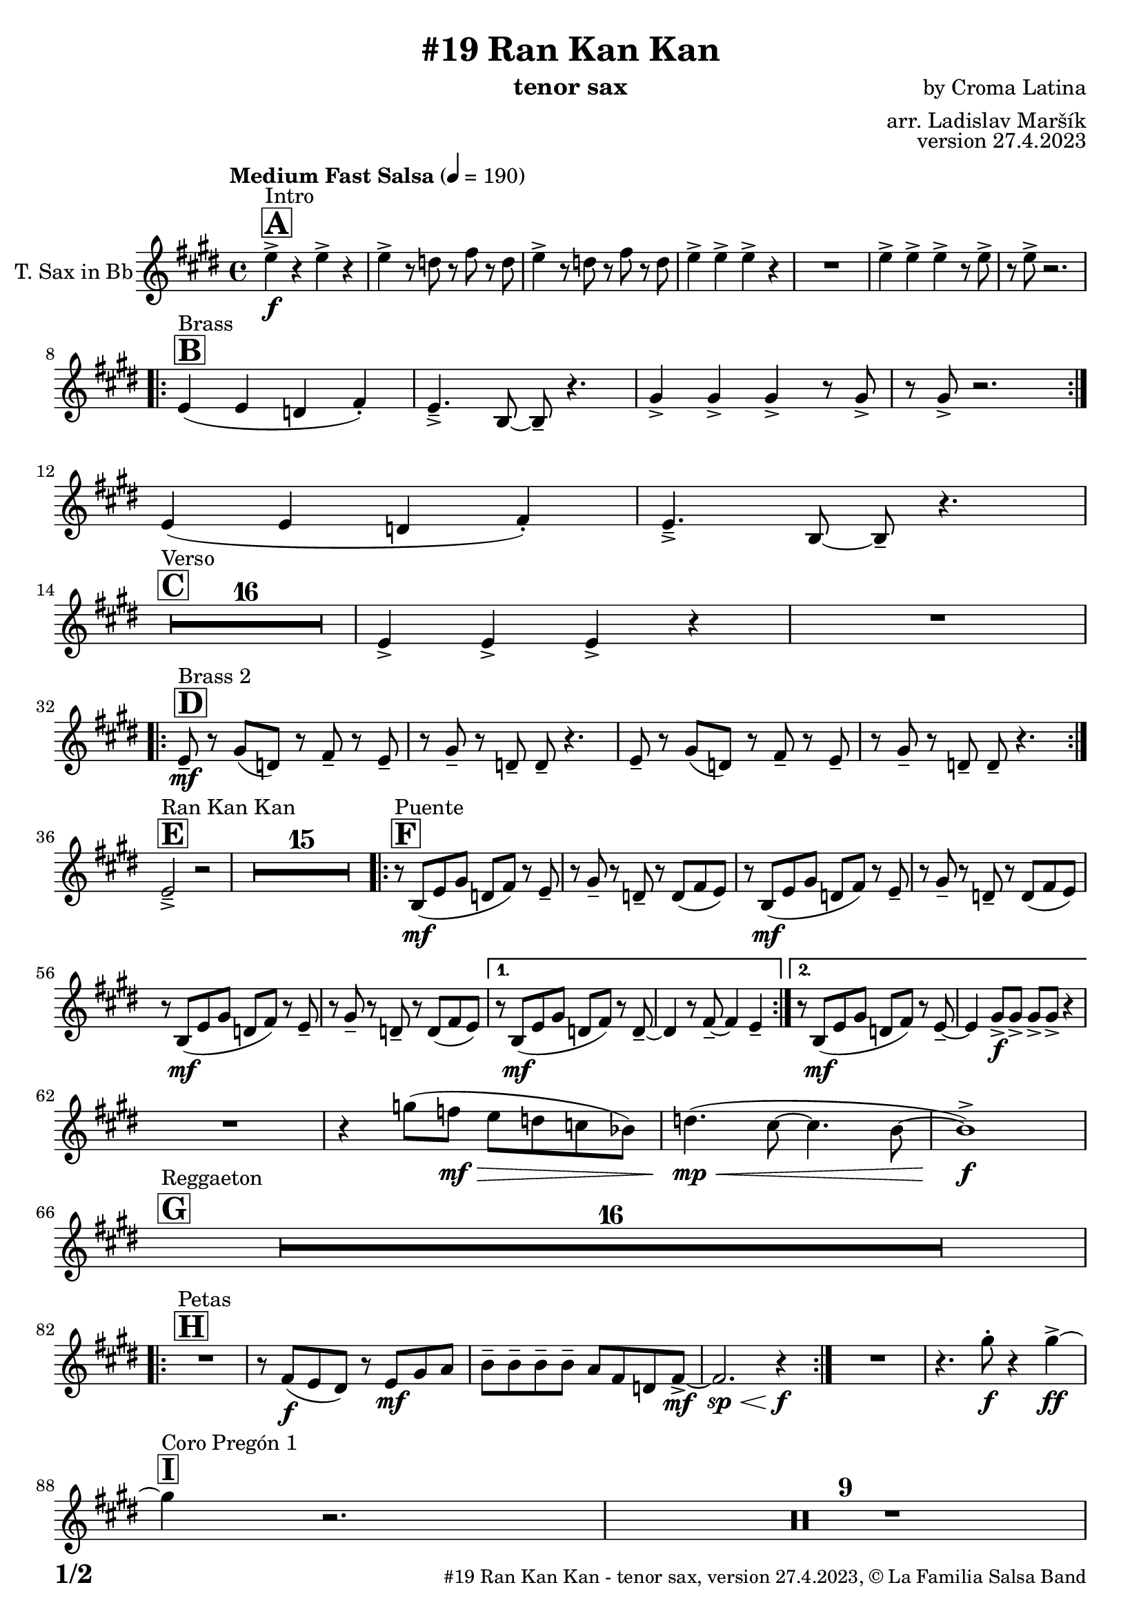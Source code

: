 \version "2.24.0"

% Sheet revision 2022_09

\header {
  title = "#19 Ran Kan Kan"
  instrument = "tenor sax"
  composer = "by Croma Latina"
  arranger = "arr. Ladislav Maršík"
  opus = "version 27.4.2023"
  copyright = "© La Familia Salsa Band"
}

inst =
#(define-music-function
  (string)
  (string?)
  #{ <>^\markup \abs-fontsize #16 \bold \box #string #})

makePercent = #(define-music-function (note) (ly:music?)
                 (make-music 'PercentEvent 'length (ly:music-length note)))

#(define (test-stencil grob text)
   (let* ((orig (ly:grob-original grob))
          (siblings (ly:spanner-broken-into orig)) ; have we been split?
          (refp (ly:grob-system grob))
          (left-bound (ly:spanner-bound grob LEFT))
          (right-bound (ly:spanner-bound grob RIGHT))
          (elts-L (ly:grob-array->list (ly:grob-object left-bound 'elements)))
          (elts-R (ly:grob-array->list (ly:grob-object right-bound 'elements)))
          (break-alignment-L
           (filter
            (lambda (elt) (grob::has-interface elt 'break-alignment-interface))
            elts-L))
          (break-alignment-R
           (filter
            (lambda (elt) (grob::has-interface elt 'break-alignment-interface))
            elts-R))
          (break-alignment-L-ext (ly:grob-extent (car break-alignment-L) refp X))
          (break-alignment-R-ext (ly:grob-extent (car break-alignment-R) refp X))
          (num
           (markup text))
          (num
           (if (or (null? siblings)
                   (eq? grob (car siblings)))
               num
               (make-parenthesize-markup num)))
          (num (grob-interpret-markup grob num))
          (num-stil-ext-X (ly:stencil-extent num X))
          (num-stil-ext-Y (ly:stencil-extent num Y))
          (num (ly:stencil-aligned-to num X CENTER))
          (num
           (ly:stencil-translate-axis
            num
            (+ (interval-length break-alignment-L-ext)
               (* 0.5
                  (- (car break-alignment-R-ext)
                     (cdr break-alignment-L-ext))))
            X))
          (bracket-L
           (markup
            #:path
            0.1 ; line-thickness
            `((moveto 0.5 ,(* 0.5 (interval-length num-stil-ext-Y)))
              (lineto ,(* 0.5
                          (- (car break-alignment-R-ext)
                             (cdr break-alignment-L-ext)
                             (interval-length num-stil-ext-X)))
                      ,(* 0.5 (interval-length num-stil-ext-Y)))
              (closepath)
              (rlineto 0.0
                       ,(if (or (null? siblings) (eq? grob (car siblings)))
                            -1.0 0.0)))))
          (bracket-R
           (markup
            #:path
            0.1
            `((moveto ,(* 0.5
                          (- (car break-alignment-R-ext)
                             (cdr break-alignment-L-ext)
                             (interval-length num-stil-ext-X)))
                      ,(* 0.5 (interval-length num-stil-ext-Y)))
              (lineto 0.5
                      ,(* 0.5 (interval-length num-stil-ext-Y)))
              (closepath)
              (rlineto 0.0
                       ,(if (or (null? siblings) (eq? grob (last siblings)))
                            -1.0 0.0)))))
          (bracket-L (grob-interpret-markup grob bracket-L))
          (bracket-R (grob-interpret-markup grob bracket-R))
          (num (ly:stencil-combine-at-edge num X LEFT bracket-L 0.4))
          (num (ly:stencil-combine-at-edge num X RIGHT bracket-R 0.4)))
     num))

#(define-public (Measure_attached_spanner_engraver context)
   (let ((span '())
         (finished '())
         (event-start '())
         (event-stop '()))
     (make-engraver
      (listeners ((measure-counter-event engraver event)
                  (if (= START (ly:event-property event 'span-direction))
                      (set! event-start event)
                      (set! event-stop event))))
      ((process-music trans)
       (if (ly:stream-event? event-stop)
           (if (null? span)
               (ly:warning "You're trying to end a measure-attached spanner but you haven't started one.")
               (begin (set! finished span)
                 (ly:engraver-announce-end-grob trans finished event-start)
                 (set! span '())
                 (set! event-stop '()))))
       (if (ly:stream-event? event-start)
           (begin (set! span (ly:engraver-make-grob trans 'MeasureCounter event-start))
             (set! event-start '()))))
      ((stop-translation-timestep trans)
       (if (and (ly:spanner? span)
                (null? (ly:spanner-bound span LEFT))
                (moment<=? (ly:context-property context 'measurePosition) ZERO-MOMENT))
           (ly:spanner-set-bound! span LEFT
                                  (ly:context-property context 'currentCommandColumn)))
       (if (and (ly:spanner? finished)
                (moment<=? (ly:context-property context 'measurePosition) ZERO-MOMENT))
           (begin
            (if (null? (ly:spanner-bound finished RIGHT))
                (ly:spanner-set-bound! finished RIGHT
                                       (ly:context-property context 'currentCommandColumn)))
            (set! finished '())
            (set! event-start '())
            (set! event-stop '()))))
      ((finalize trans)
       (if (ly:spanner? finished)
           (begin
            (if (null? (ly:spanner-bound finished RIGHT))
                (set! (ly:spanner-bound finished RIGHT)
                      (ly:context-property context 'currentCommandColumn)))
            (set! finished '())))
       (if (ly:spanner? span)
           (begin
            (ly:warning "I think there's a dangling measure-attached spanner :-(")
            (ly:grob-suicide! span)
            (set! span '())))))))

\layout {
  \context {
    \Staff
    \consists #Measure_attached_spanner_engraver
    \override MeasureCounter.font-encoding = #'latin1
    \override MeasureCounter.font-size = 0
    \override MeasureCounter.outside-staff-padding = 2
    \override MeasureCounter.outside-staff-horizontal-padding = #0
  }
}

repeatBracket = #(define-music-function
                  (parser location N note)
                  (number? ly:music?)
                  #{
                    \override Staff.MeasureCounter.stencil =
                    #(lambda (grob) (test-stencil grob #{ #(string-append(number->string N) "x") #} ))
                    \startMeasureCount
                    \repeat volta #N { $note }
                    \stopMeasureCount
                  #}
                  )

TenorSax = \new Voice
\transpose c d
\relative c' {
  \set Staff.instrumentName = \markup {
    \center-align { "T. Sax in Bb" }
  }
  \set Staff.midiInstrument = "tenor sax"
  \set Staff.midiMaximumVolume = #0.9

  \key d \major
  \time 4/4
  \tempo "Medium Fast Salsa" 4 = 190

  \inst "A"
  s1*0 ^\markup { "Intro" }
  d'4 \f -> r d -> r |
  d -> r8 c r e r c |
  d4 -> r8 c r e r c |
  d4 -> d -> d -> r |
  R1 |
  d4 -> d -> d -> r8 d -> |
  r d -> r2. | \break
  
  \inst "B"
  s1*0 ^\markup { "Brass" }
  \repeat volta 2 {
    d,4 ( d c e -. ) |
    d4. \tenuto -> a8 ~ a \tenuto r4. |
    fis'4 -> fis -> fis -> r8 fis -> |
    r fis -> r2. | \break 
  }
  d4 ( d c e -. ) |
  d4. \tenuto -> a8 ~ a \tenuto r4. | \break

  \inst "C"
  s1*0 ^\markup { "Verso" }
  \set Score.skipBars = ##t R1*16 |

  d4 -> d -> d -> r |
  R1 |  \break
 
  \inst "D"
  s1*0 ^\markup { "Brass 2" }
  \repeat volta 2 {
    d8 \tenuto \mf r fis ( c ) r e \tenuto r d \tenuto |
    r fis \tenuto r c \tenuto c \tenuto r4. |
    d8 \tenuto r fis ( c ) r e \tenuto r d \tenuto |
    r fis \tenuto r c \tenuto c \tenuto r4. | | \break
  }

  \inst "E"
  s1*0 ^\markup { "Ran Kan Kan" }
  d2 -> \tenuto r2 |
  \set Score.skipBars = ##t R1*15 |
  
  \inst "F"
  s1*0 ^\markup { "Puente" }
  \repeat volta 2 {
    r8 a \mf ( d fis c e ) r d \tenuto | 
    r fis \tenuto r c \tenuto r c ( e d ) |
    r8 a \mf ( d fis c e ) r d \tenuto | 
    r fis \tenuto r c \tenuto r c ( e d ) |
    r8 a \mf ( d fis c e ) r d \tenuto | 
    r fis \tenuto r c \tenuto r c ( e d ) |
  }
  
  \alternative {
    { 
      r8 a \mf ( d fis c e ) r c \tenuto ~ | 
      c4 r8 e \tenuto ~ e4 d \tenuto |
    }
    {
      r8 a \mf ( d fis c e ) r d \tenuto ~ | 
      d4 fis8 \f -> fis -> fis -> fis -> r4  |
    } 
  } \break
  
  R1 |
  r4 f'8 ( es \mf \> d c bes as ) |
  c4. ( \mp \< ( b8 ~ b4. a8 ~ |
  a1 ) \f -> | \break
  
  \inst "G"
  s1*0 ^\markup { "Reggaeton" }
  \set Score.skipBars = ##t R1*16 |  \break
  
  \inst "H"
  s1*0 ^\markup { "Petas" }
  \repeat volta 2 {
    R1 |
    r8 e \f ( d cis ) r d \mf fis g  |
    a \tenuto a \tenuto a \tenuto a \tenuto  g e c e8 -> \mf ~ |
    e2. \sp \< r4 \f |
  }
  R1 |
  r4. fis'8 -. \f r4 fis4 \ff -> ~ | \break
  \inst "I"
  s1*0 ^\markup { "Coro Pregón 1 " }
  fis4 r2. |
  \set Score.skipBars = ##t R1*9 |  \break
  fis,4 \f -> r8 fis8 fis4 -> r |
  r8 fis8 -> \bendAfter #-4 r2. |
  r2 fis8 -> fis -. r fis8 -. |
  r4. fis8 -> r fis8 -> \bendAfter #-4 r4 | 
  r2 r8 fis -> r d ->  |
  r4 r8 fis -> r d -> r4  |
  R1*2 | \break
  \repeat volta 2 {
    d8 \mf \tenuto d \tenuto fis \tenuto a \tenuto a -> ( gis g ) fis ~  |
    fis1  |
    r8 a, \mf ( d fis c e ) r d \tenuto |
    r fis \tenuto r c \tenuto r c e e |
  }
  fis4 \f -> r e -> r |
  d -> r2 bes4 -> |
  a4 -> r2. |
  r4. d4 -. d8 ( c -. ) r | \break
  
  \inst "J = B"
  s1*0 ^\markup { "Brass" }
  \repeat volta 2 {
    d4 ( d c e -. ) |
    d4. \tenuto -> a8 ~ a \tenuto r4. |
    fis'4 -> fis -> fis -> r8 fis -> |
    r fis -> r2. | \break 
  }
  d4 ( d c e -. ) |
  d4. \tenuto -> a8 ~ a \tenuto r4. | \break

  \inst "K = C"
  s1*0 ^\markup { "Verso" }
  \set Score.skipBars = ##t R1*16 |
  
  \inst "L"
  s1*0 ^\markup { "Coda" }
  \set Score.skipBars = ##t R1*2
  d'4 \f -> d -> d -> d -> |
  d4 \ff -> \bendAfter #-8 r2. ^\markup { "Timbales + snare" } |
  r2 \fermata b,2 \tenuto \mf \< ( _\markup { "sub. rit." } |
  d2 \tenuto  d'2 \tenuto | 
  a 4 \tenuto ) ^\markup { "On signal" } \ff -> r2. |
  
  \label #'lastPage
  \bar "|."
}

\score {
  \compressMMRests \new Staff \with {
    \consists "Volta_engraver"
  }
  {
    \TenorSax
  }
  \layout {
    \context {
      \Score
      \remove "Volta_engraver"
    }
  }
}


\paper {
  system-system-spacing =
  #'((basic-distance . 14)
     (minimum-distance . 10)
     (padding . 1)
     (stretchability . 60))
  between-system-padding = #2
  bottom-margin = 5\mm

  print-page-number = ##t
  print-first-page-number = ##t
  oddHeaderMarkup = \markup \fill-line { " " }
  evenHeaderMarkup = \markup \fill-line { " " }
  oddFooterMarkup = \markup {
    \fill-line {
      \bold \fontsize #2
      \concat { \fromproperty #'page:page-number-string "/" \page-ref #'lastPage "0" "?" }

      \fontsize #-1
      \concat { \fromproperty #'header:title " - " \fromproperty #'header:instrument ", " \fromproperty #'header:opus ", " \fromproperty #'header:copyright }
    }
  }
  evenFooterMarkup = \markup {
    \fill-line {
      \fontsize #-1
      \concat { \fromproperty #'header:title " - " \fromproperty #'header:instrument ", " \fromproperty #'header:opus ", " \fromproperty #'header:copyright }

      \bold \fontsize #2
      \concat { \fromproperty #'page:page-number-string "/" \page-ref #'lastPage "0" "?" }
    }
  }
}